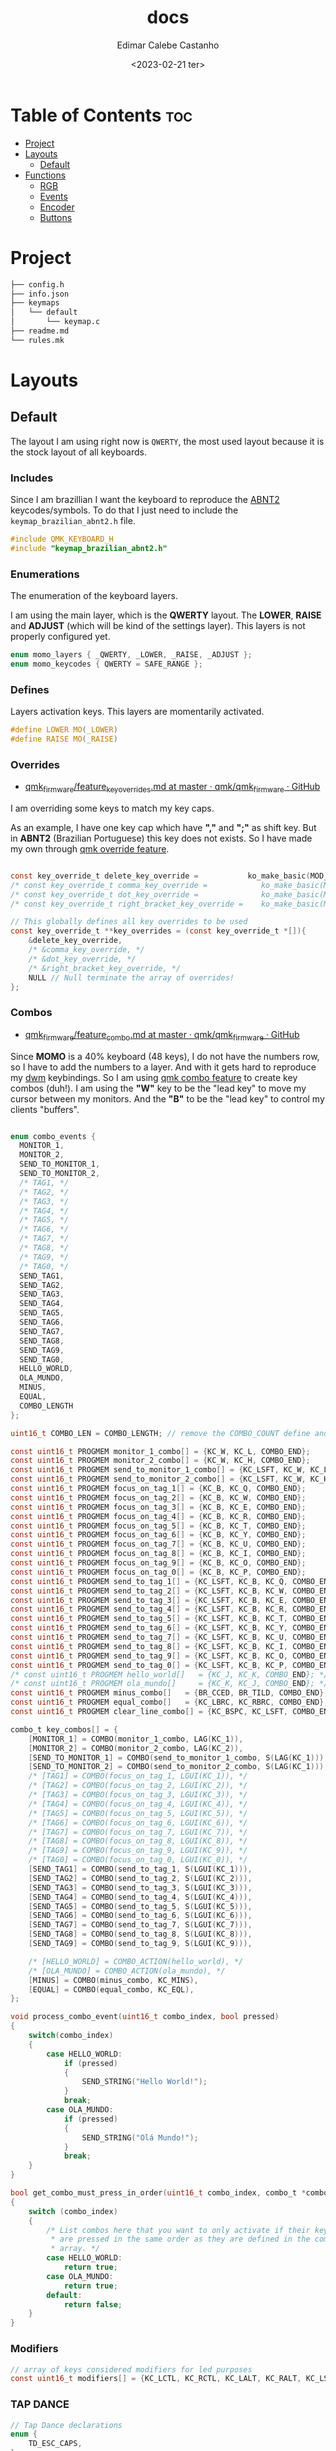 #+title: docs
#+property: header-args
#+auto_tangle: t
#+author: Edimar Calebe Castanho
#+date:<2023-02-21 ter>

* Table of Contents :toc:
- [[#project][Project]]
- [[#layouts][Layouts]]
  - [[#default][Default]]
- [[#functions][Functions]]
  - [[#rgb][RGB]]
  - [[#events][Events]]
  - [[#encoder][Encoder]]
  - [[#buttons][Buttons]]

* Project

#+begin_src sh
├── config.h
├── info.json
├── keymaps
│   └── default
│       └── keymap.c
├── readme.md
└── rules.mk
#+end_src

* Layouts

** Default

The layout I am using right now is ~QWERTY~, the most used layout because it is the stock layout of all keyboards.

*** Includes

Since I am brazillian I want the keyboard to reproduce the [[https://learn.microsoft.com/en-us/globalization/keyboards/kbdbr_2][ABNT2]] keycodes/symbols. To do that I just need to include the ~keymap_brazilian_abnt2.h~ file.

#+begin_src c :tangle ../src/keymaps/default/keymap.c
#include QMK_KEYBOARD_H
#include "keymap_brazilian_abnt2.h"
#+end_src

*** Enumerations

The enumeration of the keyboard layers.

I am using the main layer, which is the *QWERTY* layout. The *LOWER*, *RAISE* and *ADJUST* (which will be kind of the settings layer). This layers is not properly configured yet.

#+begin_src c :tangle ../src/keymaps/default/keymap.c
enum momo_layers { _QWERTY, _LOWER, _RAISE, _ADJUST };
enum momo_keycodes { QWERTY = SAFE_RANGE };
#+end_src

*** Defines

Layers activation keys. This layers are momentarily activated.

#+begin_src c :tangle ../src/keymaps/default/keymap.c
#define LOWER MO(_LOWER)
#define RAISE MO(_RAISE)
#+end_src

*** Overrides

+ [[https://github.com/qmk/qmk_firmware/blob/master/docs/feature_key_overrides.md][qmk_firmware/feature_key_overrides.md at master · qmk/qmk_firmware · GitHub ]]

I am overriding some keys to match my key caps.

As an example, I have one key cap which have *","* and *";"* as shift key. But in *ABNT2* (Brazilian Portuguese) this key does not exists. So I have made my own through [[https://github.com/qmk/qmk_firmware/blob/master/docs/feature_key_overrides.md][qmk override feature]].

#+begin_src c :tangle ../src/keymaps/default/keymap.c

const key_override_t delete_key_override =           ko_make_basic(MOD_MASK_SHIFT, KC_BSPC, KC_DEL);
/* const key_override_t comma_key_override =            ko_make_basic(MOD_MASK_SHIFT, KC_COMM, BR_SCLN); */
/* const key_override_t dot_key_override =              ko_make_basic(MOD_MASK_SHIFT, KC_DOT, BR_COLN); */
/* const key_override_t right_bracket_key_override =    ko_make_basic(MOD_MASK_SHIFT, KC_LABK, KC_RABK); */

// This globally defines all key overrides to be used
const key_override_t **key_overrides = (const key_override_t *[]){
    &delete_key_override,
    /* &comma_key_override, */
    /* &dot_key_override, */
    /* &right_bracket_key_override, */
    NULL // Null terminate the array of overrides!
};

#+end_src

*** Combos

+ [[https://github.com/qmk/qmk_firmware/blob/master/docs/feature_combo.md][qmk_firmware/feature_combo.md at master · qmk/qmk_firmware · GitHub ]]

Since *MOMO* is a 40% keyboard (48 keys), I do not have the numbers row, so I have to add the numbers to a layer. And with it gets hard to reproduce my [[https://github.com/Calebe94/dwm/][dwm]] keybindings. So I am using [[https://github.com/qmk/qmk_firmware/blob/master/docs/feature_combo.md][qmk combo feature]] to create key combos (duh!). I am using the *"W"* key to be the "lead key" to move my cursor between my monitors.
And the *"B"* to be the "lead key" to control my clients "buffers".

#+begin_src c :tangle ../src/keymaps/default/keymap.c

enum combo_events {
  MONITOR_1,
  MONITOR_2,
  SEND_TO_MONITOR_1,
  SEND_TO_MONITOR_2,
  /* TAG1, */
  /* TAG2, */
  /* TAG3, */
  /* TAG4, */
  /* TAG5, */
  /* TAG6, */
  /* TAG7, */
  /* TAG8, */
  /* TAG9, */
  /* TAG0, */
  SEND_TAG1,
  SEND_TAG2,
  SEND_TAG3,
  SEND_TAG4,
  SEND_TAG5,
  SEND_TAG6,
  SEND_TAG7,
  SEND_TAG8,
  SEND_TAG9,
  SEND_TAG0,
  HELLO_WORLD,
  OLA_MUNDO,
  MINUS,
  EQUAL,
  COMBO_LENGTH
};

uint16_t COMBO_LEN = COMBO_LENGTH; // remove the COMBO_COUNT define and use this instead!

const uint16_t PROGMEM monitor_1_combo[] = {KC_W, KC_L, COMBO_END};
const uint16_t PROGMEM monitor_2_combo[] = {KC_W, KC_H, COMBO_END};
const uint16_t PROGMEM send_to_monitor_1_combo[] = {KC_LSFT, KC_W, KC_L, COMBO_END};
const uint16_t PROGMEM send_to_monitor_2_combo[] = {KC_LSFT, KC_W, KC_H, COMBO_END};
const uint16_t PROGMEM focus_on_tag_1[] = {KC_B, KC_Q, COMBO_END};
const uint16_t PROGMEM focus_on_tag_2[] = {KC_B, KC_W, COMBO_END};
const uint16_t PROGMEM focus_on_tag_3[] = {KC_B, KC_E, COMBO_END};
const uint16_t PROGMEM focus_on_tag_4[] = {KC_B, KC_R, COMBO_END};
const uint16_t PROGMEM focus_on_tag_5[] = {KC_B, KC_T, COMBO_END};
const uint16_t PROGMEM focus_on_tag_6[] = {KC_B, KC_Y, COMBO_END};
const uint16_t PROGMEM focus_on_tag_7[] = {KC_B, KC_U, COMBO_END};
const uint16_t PROGMEM focus_on_tag_8[] = {KC_B, KC_I, COMBO_END};
const uint16_t PROGMEM focus_on_tag_9[] = {KC_B, KC_O, COMBO_END};
const uint16_t PROGMEM focus_on_tag_0[] = {KC_B, KC_P, COMBO_END};
const uint16_t PROGMEM send_to_tag_1[] = {KC_LSFT, KC_B, KC_Q, COMBO_END};
const uint16_t PROGMEM send_to_tag_2[] = {KC_LSFT, KC_B, KC_W, COMBO_END};
const uint16_t PROGMEM send_to_tag_3[] = {KC_LSFT, KC_B, KC_E, COMBO_END};
const uint16_t PROGMEM send_to_tag_4[] = {KC_LSFT, KC_B, KC_R, COMBO_END};
const uint16_t PROGMEM send_to_tag_5[] = {KC_LSFT, KC_B, KC_T, COMBO_END};
const uint16_t PROGMEM send_to_tag_6[] = {KC_LSFT, KC_B, KC_Y, COMBO_END};
const uint16_t PROGMEM send_to_tag_7[] = {KC_LSFT, KC_B, KC_U, COMBO_END};
const uint16_t PROGMEM send_to_tag_8[] = {KC_LSFT, KC_B, KC_I, COMBO_END};
const uint16_t PROGMEM send_to_tag_9[] = {KC_LSFT, KC_B, KC_O, COMBO_END};
const uint16_t PROGMEM send_to_tag_0[] = {KC_LSFT, KC_B, KC_P, COMBO_END};
/* const uint16_t PROGMEM hello_world[]   = {KC_J, KC_K, COMBO_END}; */
/* const uint16_t PROGMEM ola_mundo[]     = {KC_K, KC_J, COMBO_END}; */
const uint16_t PROGMEM minus_combo[]   = {BR_CCED, BR_TILD, COMBO_END};
const uint16_t PROGMEM equal_combo[]   = {KC_LBRC, KC_RBRC, COMBO_END};
const uint16_t PROGMEM clear_line_combo[] = {KC_BSPC, KC_LSFT, COMBO_END};

combo_t key_combos[] = {
    [MONITOR_1] = COMBO(monitor_1_combo, LAG(KC_1)),
    [MONITOR_2] = COMBO(monitor_2_combo, LAG(KC_2)),
    [SEND_TO_MONITOR_1] = COMBO(send_to_monitor_1_combo, S(LAG(KC_1))),
    [SEND_TO_MONITOR_2] = COMBO(send_to_monitor_2_combo, S(LAG(KC_1))),
    /* [TAG1] = COMBO(focus_on_tag_1, LGUI(KC_1)), */
    /* [TAG2] = COMBO(focus_on_tag_2, LGUI(KC_2)), */
    /* [TAG3] = COMBO(focus_on_tag_3, LGUI(KC_3)), */
    /* [TAG4] = COMBO(focus_on_tag_4, LGUI(KC_4)), */
    /* [TAG5] = COMBO(focus_on_tag_5, LGUI(KC_5)), */
    /* [TAG6] = COMBO(focus_on_tag_6, LGUI(KC_6)), */
    /* [TAG7] = COMBO(focus_on_tag_7, LGUI(KC_7)), */
    /* [TAG8] = COMBO(focus_on_tag_8, LGUI(KC_8)), */
    /* [TAG9] = COMBO(focus_on_tag_9, LGUI(KC_9)), */
    /* [TAG0] = COMBO(focus_on_tag_0, LGUI(KC_0)), */
    [SEND_TAG1] = COMBO(send_to_tag_1, S(LGUI(KC_1))),
    [SEND_TAG2] = COMBO(send_to_tag_2, S(LGUI(KC_2))),
    [SEND_TAG3] = COMBO(send_to_tag_3, S(LGUI(KC_3))),
    [SEND_TAG4] = COMBO(send_to_tag_4, S(LGUI(KC_4))),
    [SEND_TAG5] = COMBO(send_to_tag_5, S(LGUI(KC_5))),
    [SEND_TAG6] = COMBO(send_to_tag_6, S(LGUI(KC_6))),
    [SEND_TAG7] = COMBO(send_to_tag_7, S(LGUI(KC_7))),
    [SEND_TAG8] = COMBO(send_to_tag_8, S(LGUI(KC_8))),
    [SEND_TAG9] = COMBO(send_to_tag_9, S(LGUI(KC_9))),

    /* [HELLO_WORLD] = COMBO_ACTION(hello_world), */
    /* [OLA_MUNDO] = COMBO_ACTION(ola_mundo), */
    [MINUS] = COMBO(minus_combo, KC_MINS),
    [EQUAL] = COMBO(equal_combo, KC_EQL),
};

void process_combo_event(uint16_t combo_index, bool pressed)
{
    switch(combo_index)
    {
        case HELLO_WORLD:
            if (pressed)
            {
                SEND_STRING("Hello World!");
            }
            break;
        case OLA_MUNDO:
            if (pressed)
            {
                SEND_STRING("Olá Mundo!");
            }
            break;
    }
}

bool get_combo_must_press_in_order(uint16_t combo_index, combo_t *combo)
{
    switch (combo_index)
    {
        /* List combos here that you want to only activate if their keys
         ,* are pressed in the same order as they are defined in the combo's key
         ,* array. */
        case HELLO_WORLD:
            return true;
        case OLA_MUNDO:
            return true;
        default:
            return false;
    }
}
#+end_src

*** Modifiers

#+begin_src c :tangle ../src/keymaps/default/keymap.c
// array of keys considered modifiers for led purposes
const uint16_t modifiers[] = {KC_LCTL, KC_RCTL, KC_LALT, KC_RALT, KC_LSFT, KC_RSFT, KC_LGUI, KC_RGUI, LOWER, RAISE};
#+end_src

*** TAP DANCE
#+begin_src c :tangle ../src/keymaps/default/keymap.c
// Tap Dance declarations
enum {
    TD_ESC_CAPS,
};

// Tap Dance definitions
tap_dance_action_t tap_dance_actions[] = {
    // Tap once for Escape, twice for Caps Lock
    [TD_ESC_CAPS] = ACTION_TAP_DANCE_DOUBLE(KC_ESC, KC_CAPS),
};
#+end_src

*** Keymaps

#+attr_html: :width 100px
#+attr_latex: :width 100px
[[./momo-layout.png]]

#+begin_src c :tangle ../src/keymaps/default/keymap.c
const uint16_t PROGMEM keymaps[][MATRIX_ROWS][MATRIX_COLS] = {
#+end_src

**** Querty(default)
#+begin_src c :tangle ../src/keymaps/default/keymap.c
/* Qwerty
    ,* ,-----------------------------------------------------------------------------------.
    ,* | ESC  |   Q  |   W  |   E  |   R  |   T  |   Y  |   U  |   I  |   O  |   P  | Bksp |
    ,* |------+------+------+------+------+------|------+------+------+------+------+------|
    ,* | TAB  |   A  |   S  |   D  |   F  |   G  |   H  |   J  |   K  |   L  |   ;  |  ´   |
    ,* |------+------+------+------+------+------|------+------+------+------+------+------|
    ,* | Shift|   Z  |   X  |   C  |   V  |   B  |   N  |   M  |   ,  |   .  |   [  |   ]  |
    ,* |------+------+------+------+------+------|------+------+------+------+------+------|
    ,* | Ctrl |   \  | Alt  | GUI  |Lower | Space| ENTER| Raise|   /  | RAlt |   -  |   =  |
    ,* `-----------------------------------------------------------------------------------'
*/
[_QWERTY] = LAYOUT(
    TD(TD_ESC_CAPS),  KC_Q,    KC_W,    KC_E,    KC_R,  KC_T,   KC_Y,   KC_U,  KC_I,    KC_O,    KC_P,    KC_BSPC,
    KC_TAB,  KC_A,    KC_S,    KC_D,    KC_F,  KC_G,   KC_H,   KC_J,  KC_K,    KC_L,    BR_CCED,  BR_TILD,
    KC_LSFT, KC_Z,    KC_X,    KC_C,    KC_V,  KC_B,   KC_N,   KC_M,  KC_COMM, KC_DOT,  KC_LBRC,  KC_RBRC,
    KC_LCTL, BR_BSLS, KC_LALT, KC_LGUI, LOWER, KC_SPC, KC_ENT, RAISE, KC_SLSH, KC_RALT, KC_MINUS, KC_EQUAL
),
#+end_src

**** Lower

#+begin_src c :tangle ../src/keymaps/default/keymap.c

/* Lower
    ,* ,-----------------------------------------------------------------------------------.
    ,* |  F1  |  F2  |  F3  |  F4  |  F5  |  F6  |  F7  |  F8  |  F9  | F10  | F12  | F12  |
    ,* |------+------+------+------+------+------|------+------+------+------+------+------|
    ,* |      |      |      |      |      |      |  ←   |   ↓  |  ↑   |   →  |      |      |
    ,* |------+------+------+------+------+------|------+------+------+------+------+------|
    ,* |      |      |      |      |      |      | HOME | Pg Dn| Pg Up| End  |      |      |
    ,* |------+------+------+------+------+------|------+------+------+------+------+------|
    ,* |      |      |      |      |      |      |      |      | Next | Vol- | Vol+ | Play |
    ,* `-----------------------------------------------------------------------------------'
,*/
    [_LOWER] = LAYOUT(
        KC_F1,   KC_F2,   KC_F3,   KC_F4,   KC_F5,   KC_F6,   KC_F7,   KC_F8,   KC_F9,   KC_F10,   KC_F11,  KC_F12,
        KC_TRNS, KC_TRNS, KC_TRNS, KC_TRNS, KC_TRNS, KC_TRNS, KC_LEFT, KC_DOWN, KC_UP,   KC_RIGHT, KC_TRNS, KC_TRNS,
        KC_TRNS, KC_TRNS, KC_TRNS, KC_TRNS, KC_TRNS, KC_TRNS, KC_HOME, KC_PGUP, KC_PGDN, KC_END,   KC_TRNS, KC_TRNS,
        KC_TRNS, KC_TRNS, KC_TRNS, KC_TRNS, KC_TRNS, KC_TRNS, KC_TRNS, KC_TRNS, KC_MNXT, KC_VOLD,  KC_VOLU, KC_MPLY
    ),
#+end_src

**** Raise

#+begin_src c :tangle ../src/keymaps/default/keymap.c

    /* Raise
     ,* ,-----------------------------------------------------------------------------------.
     ,* |   `  |   1  |   2  |   3  |   4  |   5  |   6  |   7  |   8  |   9  |   0  | Bksp |
     ,* |------+------+------+------+------+------|------+------+------+------+------+------|
     ,* |      | BTN 1| BTN 2| BTN 3|      |      |      | M ←  |  M ↓ | M ↑  | M →  |      |
     ,* |------+------+------+------+------+------|------+------+------+------+------+------|
     ,* |      |      |      |      |      |      |      |      |      |      |      |      |
     ,* |------+------+------+------+------+------|------+------+------+------+------+------|
     ,* |      |      |      |      |      |      |      |      | Next | Vol- | Vol+ | Play |
     ,* `-----------------------------------------------------------------------------------'
     ,*/
    [_RAISE] = LAYOUT(
        KC_GRV,  KC_1,    KC_2,    KC_3,    KC_4,    KC_5,    KC_6,    KC_7,    KC_8,    KC_9,    KC_0,    KC_BSPC,
        KC_TRNS, KC_BTN1, KC_BTN2, KC_BTN3, KC_TRNS, KC_TRNS, KC_MS_L, KC_MS_D, KC_MS_U, KC_MS_R, KC_TRNS, KC_TRNS,
        KC_TRNS, KC_TRNS, KC_TRNS, KC_TRNS, KC_TRNS, KC_TRNS, KC_TRNS, KC_TRNS, KC_TRNS, KC_TRNS, KC_TRNS, KC_TRNS,
        KC_TRNS, KC_TRNS, KC_TRNS, KC_TRNS, KC_TRNS, KC_TRNS, KC_TRNS, KC_TRNS, KC_MNXT, KC_VOLD, KC_VOLU, KC_MPLY),
#+end_src

**** Adjust

#+begin_src c :tangle ../src/keymaps/default/keymap.c
    /* Adjust (Lower + Raise)
     ,* ,-----------------------------------------------------------------------------------.
     ,* |Reset |      |      |      |      |      |      |      |      |      | Prev |      |
     ,* |------+------+------+------+------+------|------+------+------+------+------+------|
     ,* |      |      |      |      |      |      |      |      |      |      |      |      |
     ,* |------+------+------+------+------+------|------+------+------+------+------+------|
     ,* |      |      |      |      |      |      |      | Next | Mute |      |      |      |
     ,* |------+------+------+------+------+------|------+------+------+------+------+------|
     ,* |      |      |      |      |      |      |      |      |      |      |      |      |
     ,* `-----------------------------------------------------------------------------------'
     ,*/
    [_ADJUST] = LAYOUT(
        QK_BOOT, KC_TRNS, KC_TRNS, KC_TRNS, KC_TRNS, KC_TRNS, KC_TRNS, KC_TRNS, KC_TRNS, KC_TRNS, KC_MPRV, KC_TRNS,
        KC_TRNS, KC_TRNS, KC_TRNS, KC_TRNS, KC_TRNS, KC_TRNS, RGB_SAD, RGB_VAD, RGB_VAI, RGB_SAI, KC_TRNS, KC_TRNS,
        KC_CAPS, KC_TRNS, KC_TRNS, KC_TRNS, KC_TRNS, KC_TRNS, KC_MNXT, KC_MUTE, KC_TRNS, KC_TRNS, KC_TRNS, KC_TRNS,
        KC_TRNS, KC_TRNS, KC_TRNS, KC_TRNS, KC_TRNS, KC_TRNS, KC_TRNS, KC_TRNS, KC_TRNS, KC_TRNS, KC_TRNS, KC_TRNS)
#+end_src

#+begin_src c :tangle ../src/keymaps/default/keymap.c
};
#+end_src

* Functions

#+begin_src c :tangle ../src/keymaps/default/keymap.c

/* layer_state_t layer_state_set_user(layer_state_t state) { */
/*   return update_tri_layer_state(state, _LOWER, _RAISE, _ADJUST); */
/* } */
#+end_src

** RGB
[[https://docs.qmk.fm/#/feature_//rgblight?id=rgb-lighting][QMK Firmware - RGB Lighting]]

I'm using a WS2812 led strip mounted bellow my keyboard to give an underglow effect.

The code can be seen bellow:
#+begin_src c :tangle ../src/keymaps/default/keymap.c
const rgblight_segment_t PROGMEM my_capslock_layer[] = RGBLIGHT_LAYER_SEGMENTS(
    {0, 11, HSV_RED}       // Light 4 LEDs, starting with LED 6
);
// Light LEDs 9 & 10 in cyan when keyboard layer 1 is active
const rgblight_segment_t PROGMEM my_layer1_layer[] = RGBLIGHT_LAYER_SEGMENTS(
    {1, 0, HSV_CYAN}
);
// Light LEDs 11 & 12 in purple when keyboard layer 2 is active
const rgblight_segment_t PROGMEM my_layer2_layer[] = RGBLIGHT_LAYER_SEGMENTS(
    {0, 11, HSV_PURPLE}
);
// Light LEDs 13 & 14 in green when keyboard layer 3 is active
const rgblight_segment_t PROGMEM my_layer3_layer[] = RGBLIGHT_LAYER_SEGMENTS(
    {0, 11, HSV_GREEN}
);
// Light LEDs 13 & 14 in green when keyboard layer 3 is active
const rgblight_segment_t PROGMEM my_layer4_layer[] = RGBLIGHT_LAYER_SEGMENTS(
    {0, 11, HSV_YELLOW}
);

const rgblight_segment_t* const PROGMEM my_rgb_layers[] = RGBLIGHT_LAYERS_LIST(
    my_capslock_layer,
    my_layer1_layer,    // Overrides caps lock layer
    my_layer2_layer,    // Overrides other layers
    my_layer3_layer,     // Overrides other layers
    my_layer4_layer     // Overrides other layers
);


//********COLORES Y ANIMACIONES****************
uint32_t base_mode = 1; // solid
uint32_t lock_mode = 21; // Knight Rider
uint8_t old_color_layer = 0;
uint8_t old_sat = 0;
uint8_t old_val = 0;

void keyboard_post_init_user(void)
{
    rgblight_enable_noeeprom();
    rgblight_layers = my_rgb_layers;
    layer_state_set_user(layer_state);
}

layer_state_t layer_state_set_user(layer_state_t state)
{
    state = update_tri_layer_state(state, _LOWER, _RAISE, _ADJUST);
    uint8_t layer = biton32(state);
    switch (layer)
    {
        case _QWERTY:
            old_color_layer = 0;
            rgblight_sethsv(0, rgblight_get_sat(), rgblight_get_val());
            break;
        case _LOWER:
            old_color_layer = 85;
            rgblight_sethsv(85, rgblight_get_sat(), rgblight_get_val());
            break;
        case _RAISE:
            old_color_layer = 170;
            rgblight_sethsv(170, rgblight_get_sat(), rgblight_get_val());
            break;
        case _ADJUST:
            old_color_layer = 43;
            rgblight_sethsv(43, rgblight_get_sat(), rgblight_get_val());
            break;
        default:
            break;
    }

    return state;
}

bool led_update_user(led_t led_state)
{
    if  (led_state.caps_lock)
    {
        old_sat = rgblight_get_sat();
        old_val = rgblight_get_val();
        rgblight_sethsv(127, rgblight_get_sat(), rgblight_get_val());
    }
    else
    {
        rgblight_sethsv(old_color_layer, rgblight_get_sat(), rgblight_get_val());
    }
    return true;
}

layer_state_t default_layer_state_set_user(layer_state_t state) {
    rgblight_set_layer_state(1, layer_state_cmp(state, _QWERTY));
    return state;
}

#+end_src

** Events

#+begin_src c :tangle ../src/keymaps/default/keymap.c
bool process_record_user(uint16_t keycode, keyrecord_t *record)
{
    switch(keycode)
    {
        case RGB_VAI:
            if( record->event.pressed)
            {
                rgblight_increase_val_noeeprom();
            }
            break;
        case RGB_VAD:
            if( record->event.pressed)
            {
                rgblight_decrease_val_noeeprom();
            }
            break;
        case RGB_SAI:
            if(record->event.pressed)
            {
                rgblight_increase_sat();
            }
            break;
        case RGB_SAD:
            if( record->event.pressed)
            {
                rgblight_decrease_sat();
            }
            break;
        case RGB_HUI:
            if( record->event.pressed)
            {
                rgblight_increase_hue_noeeprom();
            }
            break;
        case RGB_HUD:
            if( record->event.pressed)
            {
                rgblight_decrease_hue_noeeprom();
            }
            break;
        case RGB_TOG:
            if(record->event.pressed)
            {
                rgblight_toggle_noeeprom();
            }
            break;
        case RGB_MOD:
            if(record->event.pressed)
            {
                /* rgb_mode = rgblight_get_mode(); */
            }
            break;
        case RGB_RMOD:
            if(record->event.pressed)
            {
                rgblight_step_reverse_noeeprom();
                /* rgb_mode = rgblight_get_mode(); */
            }
            break;
        default:
            return true;
    }
    return false;
}
#+end_src

** Encoder

#+begin_src c :tangle ../src/keymaps/default/keymap.c
bool encoder_update_kb(uint8_t index, bool clockwise)
{
    if (!encoder_update_user(index, clockwise))
    {
      return false; /* Don't process further events if user function exists and returns false */
    }
    if (index == 0)
    {
        if (clockwise) {
            tap_code(KC_PGDN);
        } else {
            tap_code(KC_PGUP);
        }
    }
    // I don't have a second encoder yet, but I'll let this here just in case
    else if (index == 1)
    { /* Second encoder */
        if (clockwise)
        {
            rgblight_increase_hue_noeeprom();
        }
        else
        {
            rgblight_decrease_hue_noeeprom();
        }
    }
    return true;
}
#+end_src

** Buttons

#+begin_src c :tangle ../src/keymaps/default/keymap.c
bool dip_switch_update_user(uint8_t index, bool active)
{
    switch (index)
    {
        case 0: {
            if (active)
            {
                tap_code(KC_BTN1);
            }
            else
            {

            }
            break;
        }
        case 1: {
            if (active)
            {
                tap_code(KC_BTN2);
            }
            else
            {

            }
            break;
        }
        case 2: {
            if (active)
            {
                tap_code(KC_BTN3);
            }
            else
            {

            }
            break;
        }
    }
    return true;
}
#+end_src
